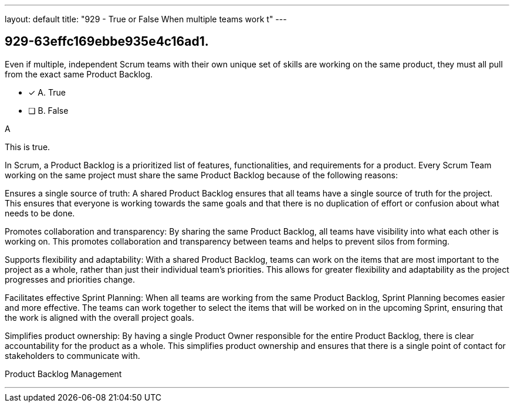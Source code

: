 ---
layout: default 
title: "929 - True or False When multiple teams work t"
---


[#question]
== 929-63effc169ebbe935e4c16ad1.

****

[#query]
--
Even if multiple, independent Scrum teams with their own unique set of skills are working on the same product, they must all pull from the exact same Product Backlog.
--

[#list]
--
* [*] A. True
* [ ] B. False

--
****

[#answer]
A

[#explanation]
--
This is true.

In Scrum, a Product Backlog is a prioritized list of features, functionalities, and requirements for a product. Every Scrum Team working on the same project must share the same Product Backlog because of the following reasons:

Ensures a single source of truth: A shared Product Backlog ensures that all teams have a single source of truth for the project. This ensures that everyone is working towards the same goals and that there is no duplication of effort or confusion about what needs to be done.

Promotes collaboration and transparency: By sharing the same Product Backlog, all teams have visibility into what each other is working on. This promotes collaboration and transparency between teams and helps to prevent silos from forming.

Supports flexibility and adaptability: With a shared Product Backlog, teams can work on the items that are most important to the project as a whole, rather than just their individual team's priorities. This allows for greater flexibility and adaptability as the project progresses and priorities change.

Facilitates effective Sprint Planning: When all teams are working from the same Product Backlog, Sprint Planning becomes easier and more effective. The teams can work together to select the items that will be worked on in the upcoming Sprint, ensuring that the work is aligned with the overall project goals.

Simplifies product ownership: By having a single Product Owner responsible for the entire Product Backlog, there is clear accountability for the product as a whole. This simplifies product ownership and ensures that there is a single point of contact for stakeholders to communicate with.
--

[#ka]
Product Backlog Management

'''

